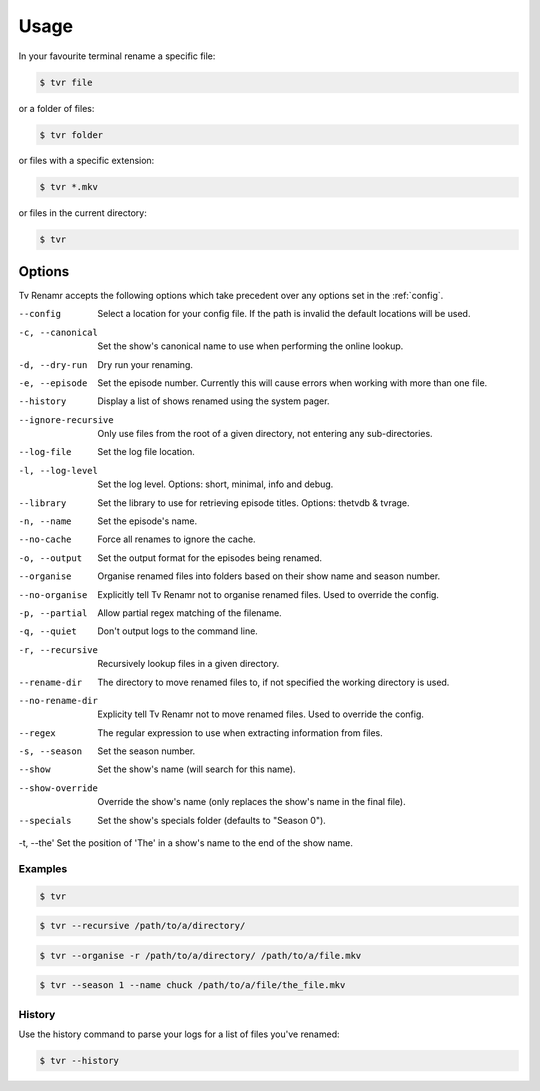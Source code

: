 .. _usage:

Usage
=====

In your favourite terminal rename a specific file:

.. code-block:: bash

    $ tvr file

or a folder of files:

.. code-block:: bash

    $ tvr folder

or files with a specific extension:

.. code-block:: bash

    $ tvr *.mkv

or files in the current directory:

.. code-block:: bash

    $ tvr


Options
-------

Tv Renamr accepts the following options which take precedent over any options set in the :ref:`config`.

--config            Select a location for your config file. If the path is invalid the default locations will be used.
-c, --canonical     Set the show's canonical name to use when performing the online lookup.
-d, --dry-run       Dry run your renaming.
-e, --episode       Set the episode number. Currently this will cause errors when working with more than one file.
--history           Display a list of shows renamed using the system pager.
--ignore-recursive  Only use files from the root of a given directory, not entering any sub-directories.
--log-file          Set the log file location.
-l, --log-level     Set the log level. Options: short, minimal, info and debug.
--library           Set the library to use for retrieving episode titles. Options: thetvdb & tvrage.
-n, --name          Set the episode's name.
--no-cache          Force all renames to ignore the cache.
-o, --output        Set the output format for the episodes being renamed.
--organise          Organise renamed files into folders based on their show name and season number.
--no-organise       Explicitly tell Tv Renamr not to organise renamed files. Used to override the config.
-p, --partial       Allow partial regex matching of the filename.
-q, --quiet         Don't output logs to the command line.
-r, --recursive     Recursively lookup files in a given directory.
--rename-dir        The directory to move renamed files to, if not specified the working directory is used.
--no-rename-dir     Explicity tell Tv Renamr not to move renamed files. Used to override the config.
--regex             The regular expression to use when extracting information from files.
-s, --season        Set the season number.
--show              Set the show's name (will search for this name).
--show-override     Override the show's name (only replaces the show's name in the final file).
--specials          Set the show's specials folder (defaults to "Season 0").
-t, --the'          Set the position of 'The' in a show's name to the end of the show name.

Examples
~~~~~~~~

.. code-block:: bash

    $ tvr

.. code-block:: bash

    $ tvr --recursive /path/to/a/directory/

.. code-block:: bash

    $ tvr --organise -r /path/to/a/directory/ /path/to/a/file.mkv

.. code-block:: bash

    $ tvr --season 1 --name chuck /path/to/a/file/the_file.mkv


History
~~~~~~~

Use the history command to parse your logs for a list of files you've renamed:

.. code-block:: bash

    $ tvr --history
